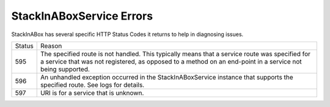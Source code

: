 .. _errors:

StackInABoxService Errors
=========================

StackInABox has several specific HTTP Status Codes it returns to help in
diagnosing issues.

+---------+-------------------------------------------------------------------------+
| Status  | Reason                                                                  |
+---------+-------------------------------------------------------------------------+
| 595     | The specified route is not handled. This typically means that a service |
|         | route was specified for a service that was not registered, as opposed   |
|         | to a method on an end-point in a service not being supported.           |
+---------+-------------------------------------------------------------------------+
| 596     | An unhandled exception occurred in the StackInABoxService instance that |
|         | supports the specified route. See logs for details.                     |
+---------+-------------------------------------------------------------------------+
| 597     | URI is for a service that is unknown.                                   |
+---------+-------------------------------------------------------------------------+
